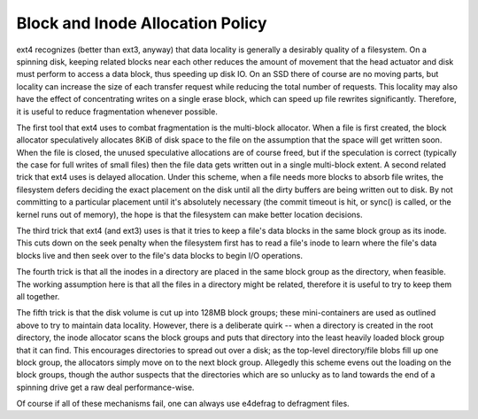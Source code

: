 .. SPDX-License-Identifier: GPL-2.0-only

Block and Inode Allocation Policy
---------------------------------

ext4 recognizes (better than ext3, anyway) that data locality is
generally a desirably quality of a filesystem. On a spinning disk,
keeping related blocks near each other reduces the amount of movement
that the head actuator and disk must perform to access a data block,
thus speeding up disk IO. On an SSD there of course are no moving parts,
but locality can increase the size of each transfer request while
reducing the total number of requests. This locality may also have the
effect of concentrating writes on a single erase block, which can speed
up file rewrites significantly. Therefore, it is useful to reduce
fragmentation whenever possible.

The first tool that ext4 uses to combat fragmentation is the multi-block
allocator. When a file is first created, the block allocator
speculatively allocates 8KiB of disk space to the file on the assumption
that the space will get written soon. When the file is closed, the
unused speculative allocations are of course freed, but if the
speculation is correct (typically the case for full writes of small
files) then the file data gets written out in a single multi-block
extent. A second related trick that ext4 uses is delayed allocation.
Under this scheme, when a file needs more blocks to absorb file writes,
the filesystem defers deciding the exact placement on the disk until all
the dirty buffers are being written out to disk. By not committing to a
particular placement until it's absolutely necessary (the commit timeout
is hit, or sync() is called, or the kernel runs out of memory), the hope
is that the filesystem can make better location decisions.

The third trick that ext4 (and ext3) uses is that it tries to keep a
file's data blocks in the same block group as its inode. This cuts down
on the seek penalty when the filesystem first has to read a file's inode
to learn where the file's data blocks live and then seek over to the
file's data blocks to begin I/O operations.

The fourth trick is that all the inodes in a directory are placed in the
same block group as the directory, when feasible. The working assumption
here is that all the files in a directory might be related, therefore it
is useful to try to keep them all together.

The fifth trick is that the disk volume is cut up into 128MB block
groups; these mini-containers are used as outlined above to try to
maintain data locality. However, there is a deliberate quirk -- when a
directory is created in the root directory, the inode allocator scans
the block groups and puts that directory into the least heavily loaded
block group that it can find. This encourages directories to spread out
over a disk; as the top-level directory/file blobs fill up one block
group, the allocators simply move on to the next block group. Allegedly
this scheme evens out the loading on the block groups, though the author
suspects that the directories which are so unlucky as to land towards
the end of a spinning drive get a raw deal performance-wise.

Of course if all of these mechanisms fail, one can always use e4defrag
to defragment files.
